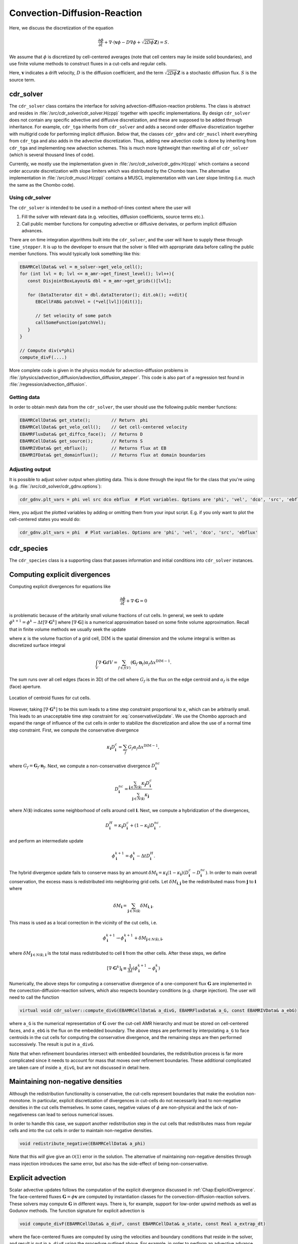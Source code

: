 .. _Chap:CDR:

Convection-Diffusion-Reaction
=============================

Here, we discuss the discretization of the equation 

.. math::
   \frac{\partial \phi}{\partial t} + \nabla\cdot\left(\mathbf{v} \phi - D\nabla \phi + \sqrt{2D\phi}\mathbf{Z}\right) = S.

We assume that :math:`\phi` is discretized by cell-centered averages (note that cell centers may lie inside solid boundaries), and use finite volume methods to construct fluxes in a cut-cells and regular cells.

Here, :math:`\mathbf{v}` indicates a drift velocity, :math:`D` is the diffusion coefficient, and the term :math:`\sqrt{2D\phi}\mathbf{Z}` is a stochastic diffusion flux. :math:`S` is the source term.

.. _Chap:cdr_solver:

cdr_solver
----------

The ``cdr_solver`` class contains the interface for solving advection-diffusion-reaction problems.
The class is abstract and resides in :file:`/src/cdr_solver/cdr_solver.H(cpp)` together with specific implementations.
By design ``cdr_solver`` does not contain any specific advective and diffusive discretization, and these are supposed to be added through inheritance.
For example, ``cdr_tga`` inherits from ``cdr_solver`` and adds a second order diffusive discretization together with multigrid code for performing implicit diffusion. 
Below that, the classes ``cdr_gdnv`` and ``cdr_muscl`` inherit everything from ``cdr_tga`` and also adds in the advective discretization.
Thus, adding new advection code is done by inheriting from ``cdr_tga`` and implementing new advection schemes.
This is much more lightweight than rewriting all of ``cdr_solver`` (which is several thousand lines of code).

.. graphviz::
   :align: center
	   
   digraph {
      rankdir="LR";
      "cdr_solver" -> "cdr_tga" -> {"cdr_gdnv", "cdr_muscl"};
   }



Currently, we mostly use the implementation given in :file:`/src/cdr_solver/cdr_gdnv.H(cpp)` which contains a second order accurate discretization with slope limiters which was distributed by the Chombo team.
The alternative implementation in :file:`/src/cdr_muscl.H(cpp)` contains a MUSCL implementation with van Leer slope limiting (i.e. much the same as the Chombo code). 

Using cdr_solver
________________

The ``cdr_solver`` is intended to be used in a method-of-lines context where the user will

1. Fill the solver with relevant data (e.g. velocities, diffusion coefficients, source terms etc.).
2. Call public member functions for computing advective or diffusive derivates, or perform implicit diffusion advances.

There are on time integration algorithms built into the ``cdr_solver``, and the user will have to supply these through ``time_stepper``.
It is up to the developer to ensure that the solver is filled with appropriate data before calling the public member functions.
This would typically look something like this:

.. code-block:: c++

   EBAMRCellData& vel = m_solver->get_velo_cell();
   for (int lvl = 0; lvl <= m_amr->get_finest_level(); lvl++){
      const DisjointBoxLayout& dbl = m_amr->get_grids()[lvl];

      for (DataIterator dit = dbl.dataIterator(); dit.ok(); ++dit){
         EBCellFAB& patchVel = (*vel[lvl])[dit()];

	 // Set velocity of some patch
	 callSomeFunction(patchVel);
      }
   }

   // Compute div(v*phi)
   compute_divF(....)

More complete code is given in the physics module for advection-diffusion problems in :file:`/physics/advection_diffusion/advection_diffusion_stepper`.
This code is also part of a regression test found in :file:`/regression/advection_diffusion`. 

Getting data
____________

In order to obtain mesh data from the ``cdr_solver``, the user should use the following public member functions:

.. code-block:: c++

   EBAMRCellData& get_state();        // Return  phi
   EBAMRCellData& get_velo_cell();    // Get cell-centered velocity
   EBAMRFluxData& get_diffco_face();  // Returns D
   EBAMRCellData& get_source();       // Returns S
   EBAMRIVData& get_ebflux();         // Returns flux at EB
   EBAMRIFData& get_domainflux();     // Returns flux at domain boundaries

Adjusting output
________________

It is possible to adjust solver output when plotting data.
This is done through the input file for the class that you're using (e.g. :file:`/src/cdr_solver/cdr_gdnv.options`):

.. code-block:: bash

   cdr_gdnv.plt_vars = phi vel src dco ebflux  # Plot variables. Options are 'phi', 'vel', 'dco', 'src', 'ebflux'

Here, you adjust the plotted variables by adding or omitting them from your input script.
E.g. if you only want to plot the cell-centered states you would do:

.. code-block:: bash

   cdr_gdnv.plt_vars = phi  # Plot variables. Options are 'phi', 'vel', 'dco', 'src', 'ebflux'

.. _Chap:cdr_species:

cdr_species
-----------

The ``cdr_species`` class is a supporting class that passes information and initial conditions into ``cdr_solver`` instances. 

.. _Chap:ExplicitDivergence:   

Computing explicit divergences
------------------------------

Computing explicit divergences for equations like

.. math::
   \frac{\partial \phi}{\partial t} + \nabla\cdot\mathbf{G} = 0

is problematic because of the arbitarily small volume fractions of cut cells.
In general, we seek to update :math:`\phi^{k+1} = \phi^k - \Delta t \left[\nabla\cdot \mathbf{G}^k\right]` where :math:`\left[\nabla\cdot\mathbf{G}\right]` is a numerical approximation based on some finite volume approximation.
Recall that in finite volume methods we usually seek the update

.. math::
   \phi^{k+1} = \phi^k - \frac{\Delta t}{\kappa \Delta x^{\textrm{DIM}}}\int_V\nabla\cdot\mathbf{G}dV,
   :label: conservativeUpdate
   
where :math:`\kappa` is the volume fraction of a grid cell, :math:`\textrm{DIM}` is the spatial dimension and the volume integral is written as discretized surface integral
   
.. math::
   \int_V\nabla\cdot\mathbf{G}dV =\sum_{f\in f(V)}\left(\mathbf{G}_f\cdot \mathbf{n}_f\right)\alpha_f\Delta x^{\textrm{DIM} -1}.
   
The sum runs over all cell edges (faces in 3D) of the cell where :math:`G_f` is the flux on the edge centroid and :math:`\alpha_f` is the edge (face) aperture.

.. figure:: figures/cutCell.png
   :width: 480px
   :align: center

   Location of centroid fluxes for cut cells. 

However, taking :math:`[\nabla\cdot\mathbf{G}^k]` to be this sum leads to a time step constraint proportional to :math:`\kappa`, which can be arbitrarily small.
This leads to an unacceptable time step constraint for :eq:`conservativeUpdate`.
We use the Chombo approach and expand the range of influence of the cut cells in order to stabilize the discretization and allow the use of a normal time step constraint.
First, we compute the conservative divergence

.. math::
  \kappa_{\mathbf{i}} D_\mathbf{i}^c =  \sum_f G_f\alpha_f\Delta x^{\textrm{DIM} -1},

where :math:`G_f = \mathbf{G}_f\cdot \mathbf{n}_f`. Next, we compute a non-conservative divergence :math:`D_{\mathbf{i}}^{nc}`

.. math::
   D_\mathbf{i}^{nc} =  \frac{\sum_{\mathbf{j}\in{N}\left(\mathbf{i}\right)}\kappa_{\mathbf{j}}D_\mathbf{i}^c}{\sum_{\mathbf{j}\in{N}\left(\mathbf{i}\right)}\kappa_{\mathbf{j}}}

where :math:`N(\mathbf{i})` indicates some neighborhood of cells around cell :math:`\mathbf{i}`. Next, we compute a hybridization of the divergences, 

.. math::
  D_{\mathbf{i}}^H = \kappa_{\mathbf{i}} D_{\mathbf{i}}^c + (1-\kappa_{\mathbf{i}})D_{\mathbf{i}}^{nc},

and perform an intermediate update
  
.. math::
   \phi_{\mathbf{i}}^{k+1} = \phi_{\mathbf{i}}^k - \Delta tD_{\mathbf{i}}^H.
   
The hybrid divergence update fails to conserve mass by an amount :math:`\delta M_{\mathbf{i}} = \kappa_{\mathbf{i}}\left(1-\kappa_{\mathbf{i}}\right)\left(D_{\mathbf{i}}^c - D_{\mathbf{i}}^{nc}\right)`.
In order to main overall conservation, the excess mass is redistributed into neighboring grid cells.
Let :math:`\delta M_{\mathbf{i}, \mathbf{j}}` be the redistributed mass from :math:`\mathbf{j}` to :math:`\mathbf{i}` where
   
.. math::
   \delta M_{\mathbf{i}} = \sum_{\mathbf{j} \in N(\mathbf{i})}\delta M_{\mathbf{i}, \mathbf{i}}.

This mass is used as a local correction in the vicinity of the cut cells, i.e.
   
.. math::
   \phi_{\mathbf{i}}^{k+1} \rightarrow \phi_{\mathbf{i}}^{k+1} + \delta M_{\mathbf{j}\in N(\mathbf{i}), \mathbf{i}},

where :math:`\delta M_{\mathbf{j}\in N(\mathbf{i}), \mathbf{i}}` is the total mass redistributed to cell :math:`\mathbf{i}` from the other cells.
After these steps, we define
   
.. math::
   \left[\nabla\cdot\mathbf{G}^k\right]_{\mathbf{i}} \equiv \frac{1}{\Delta t}\left(\phi_{\mathbf{i}}^{k+1} - \phi_{\mathbf{i}}^k\right)

Numerically, the above steps for computing a conservative divergence of a one-component flux :math:`\mathbf{G}` are implemented in the convection-diffusion-reaction solvers, which also respects boundary conditions (e.g. charge injection).
The user will need to call the function

.. code-block:: c++
		
   virtual void cdr_solver::compute_divG(EBAMRCellData& a_divG, EBAMRFluxData& a_G, const EBAMRIVData& a_ebG)

where ``a_G`` is the numerical representation of :math:`\mathbf{G}` over the cut-cell AMR hierarchy and must be stored on cell-centered faces, and ``a_ebG`` is the flux on the embedded boundary.
The above steps are performed by interpolating ``a_G`` to face centroids in the cut cells for computing the conservative divergence, and the remaining steps are then performed successively.
The result is put in ``a_divG``.

Note that when refinement boundaries intersect with embedded boundaries, the redistribution process is far more complicated since it needs to account for mass that moves over refinement boundaries.
These additional complicated are taken care of inside ``a_divG``, but are not discussed in detail here. 
   
.. _Chap:NonNegative:
      
Maintaining non-negative densities
----------------------------------

Although the redistribution functionality is conservative, the cut-cells represent boundaries that make the evolution non-monotone.
In particular, explicit discretization of divergences in cut-cells do not necessarily lead to non-negative densities in the cut cells themselves.
In some cases, negative values of :math:`\phi` are non-physical and the lack of non-negativeness can lead to serious numerical issues.

In order to handle this case, we support another redistribution step in the cut cells that redistributes mass from regular cells and into the cut cells in order to maintain non-negative densities.

.. code-block:: c++
		
   void redistribute_negative(EBAMRCellData& a_phi)

Note that this *will* give give an :math:`\mathcal{O}(1)` error in the solution.
The alternative of maintaining non-negative densities through mass injection introduces the same error, but also has the side-effect of being non-conservative. 

.. _Chap:ExplicitAdvection:

Explicit advection
------------------

Scalar advective updates follows the computation of the explicit divergence discussed in :ref:`Chap:ExplicitDivergence`.
The face-centered fluxes :math:`\mathbf{G} = \phi\mathbf{v}` are computed by instantiation classes for the convection-diffusion-reaction solvers.
These solvers may compute :math:`\mathbf{G}` in different ways.
There is, for example, support for low-order upwind methods as well as Godunov methods.
The function signature for explicit advection is

.. code-block:: c++
		
   void compute_divF(EBAMRCellData& a_divF, const EBAMRCellData& a_state, const Real a_extrap_dt)

where the face-centered fluxes are computed by using the velocities and boundary conditions that reside in the solver, and result is put in ``a_divF`` using the procedure outlined above.
For example, in order to perform an advective advance over a time step :math:`\Delta t`, one would perform the following:

.. code-block:: c++

   // Assume that data holders divF and phi are defined, and that 'solver' is
   // a valid convection-diffusion reaction solver with defined velocities. 
   solver->compute_divF(divF, phi, 0.0); // Computes divF
   data_ops:incr(phi, divF, -dt);        // makes phi -> phi - dt*divF
   solver->redistribute_negative(phi);	 // Redist negative mass in cut cells

.. _Chap:ExplicitDiffusion:
   
Explicit diffusion
------------------

Explicit diffusion is performed in much the same way as implicit advection, with the exception that the general flux :math:`\mathbf{G} = D\nabla\phi` is computed by using centered differences on face centers.
The function signature for explicit diffusion is

.. code-block:: c++
		
   void compute_divD(EBAMRCellData& a_divF, const EBAMRCellData& a_state)

and we increment in the same way as for explicit advection:

.. code-block:: c++

   // Assume that data holders divD and phi are defined, and that 'solver' is
   // a valid convection-diffusion reaction solver with defined diffusion coefficients
   solver->compute_divD(divD, phi); // Computes divD
   data_ops:incr(phi, divD, dt);    // makes phi -> phi + dt*divD
   solver->redistribute_negative(phi);  // Redist negative mass in cut cells

.. _Chap:ExplicitAdvectionDiffusion:
   
Explicit advection-diffusion
----------------------------

There is also functionality for aggregating explicit advection and diffusion advances.
The reason for this is that the cut-cell overhead is only applied once on the combined flux :math:`\phi\mathbf{v} - D\nabla\phi` rather than on the individual fluxes.
For non-split methods this leads to some performance improvement since the interpolation of fluxes on cut-cell faces only needs to be performed once. 
The signature for this is precisely the same as for explicit advection only:

.. code-block:: c++
		
   void compute_divJ(EBAMRCellData& a_divJ, const EBAMRCellData& a_state, const Real a_extrap_dt)

where the face-centered fluxes are computed by using the velocities and boundary conditions that reside in the solver, and result is put in ``a_divF``.
For example, in order to perform an advective advance over a time step :math:`\Delta t`, one would perform the following:

.. code-block:: c++

   // Assume that data holders divJ and phi are defined, and that 'solver' is
   // a valid convection-diffusion reaction solver with defined velocities and
   // diffusion coefficients
   solver->compute_divJ(divJ, phi, 0.0); // Computes divF
   data_ops:incr(phi, divJ, -dt);        // makes phi -> phi - dt*divJ
   solver->redistribute_negative(phi);	 // Redist negative mass in cut cells

Often, time integrators have the option of using implicit or explicit diffusion.
If the time-evolution is non-split (i.e. not using a Strang or Godunov splitting), the integrators will often call ``compute_divJ`` rather separately calling ``compute_divF`` and ``compute_divD``.
If you had a split-step Godunov method, the above procedure for a forward Euler method for both parts would be:

.. code-block:: c++

   solver->compute_divF(divF, phi, 0.0); // Computes divF = div(n*phi)
   data_ops:incr(phi, divF, -dt);        // makes phi -> phi - dt*divF

   solver->compute_divD(divD, phi);      // Computes divD = div(D*nabla(phi))
   data_ops:incr(phi, divD, dt);         // makes phi -> phi + dt*divD
   solver->redistribute_negative(phi);	 // Redist negative mass in cut cells

However, the cut-cell redistribution dance (flux interpolation, hybrid divergence, and redistribution) would be performed twice. 

.. _Chap:ImplicitDiffusion:

Implicit diffusion
------------------

Occasionally, the use of implicit diffusion is necessary.
The convection-diffusion-reaction solvers support two basic diffusion solves:
Backward Euler and the Twizel-Gumel-Arigu (TGA) methods (it should be straightforward for the user to change the backward Euler method into a Crank-Nicholson scheme).
The function signatures for these are

.. code-block:: c++
		
   void advance_euler(EBAMRCellData& phiNew, const EBAMRCellData& phiOld, const EBAMRCellData& src, const Real dt)
   void advance_tga(  EBAMRCellData& phiNew, const EBAMRCellData& phiOld, const EBAMRCellData& src, const Real dt)
		
   void advance_euler(EBAMRCellData& phiNew, const EBAMRCellData& phiOld, const Real dt)
   void advance_tga(  EBAMRCellData& phiNew, const EBAMRCellData& phiOld, const Real dt)
		
where ``phiNew`` is the state at the new time :math:`t + \Delta t`, ``phiOld`` is the state at time :math:`t` and ``src`` is the source term which strictly speaking should be centered at time :math:`t + \Delta t` for the Euler update and at time :math:`t + \Delta t/2` for the TGA update.
This may or may not be possible for your particular problem. 

For example, performing a split step Godunov method for advection-diffusion is as simple as:

.. code-block:: c++

   solver->compute_divF(divF, phi, 0.0); // Computes divF = div(n*phi)
   data_ops:incr(phi, divF, -dt);        // makes phi -> phi - dt*divF
   solver->redistribute_negative(phi);	 // Redist negative mass in cut cells
		
   data_ops::copy(phiOld, phi);            // Copy state
   solver->advance_euler(phi, phiOld, dt); // Backward Euler diffusion solve

   
Adding a stochastic flux
------------------------

It is possible to add a stochastic flux through the public member functions of ``cdr_solver`` in the odd case that one wants to use fluctuating hydrodynamics (FHD).
This is done by calling a function that computes the term :math:`\sqrt{2D\phi}\mathbf{Z}`:

.. code-block:: c++
		
   void GWN_diffusion_source(EBAMRCellData& a_ransource, const EBAMRCellData& a_cell_states);

When FHD is used, there is no guarantee that the evolution leads to non-negative values.
We do our best to ensure that the stochastic flux is turned off when :math:`\phi \Delta V` approaches 0 by computing the face-centered states for the stochastic term using an arithmetic mean that goes to zero as :math:`\phi` approaches 0.

In the above function, ``a_ransource`` can be used directly in a MOL context, e.g.

.. code-block:: c++

   solver->compute_divF(divF, phi, 0.0); // Computes divF = div(n*phi)
   data_ops:incr(phi, divF, -dt);        // makes phi -> phi - dt*divF
   solver->redistribute_negative(phi);	 // Redist negative mass in cut cells

   solver->GWN_diffusion_source(ransource, phi); // Compute stochastic flux
   data_ops::copy(phiOld, phi);                  // phiOld = phi - dt*divF
   data_ops::incr(phiOld, ransource, a_dt);      // phiOld = phi - dt*divF + dt*sqrt(2D*phi)Z
   solver->advance_euler(phi, phiOld, dt);       // Backward Euler diffusion solve
